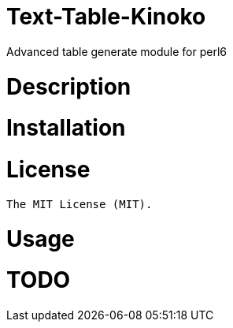 # Text-Table-Kinoko

Advanced table generate module for perl6

# Description

# Installation

# License

    The MIT License (MIT).

# Usage

# TODO
